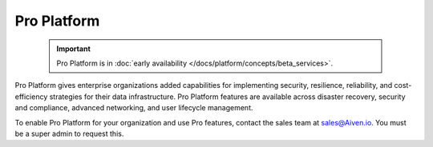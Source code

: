 Pro Platform
=============

    .. important:: 
        Pro Platform is in :doc:`early availability </docs/platform/concepts/beta_services>`. 

Pro Platform gives enterprise organizations added capabilities for implementing security, resilience, reliability, and cost-efficiency strategies for their data infrastructure. Pro Platform features are available across disaster recovery, security and compliance, advanced networking, and user lifecycle management.

To enable Pro Platform for your organization and use Pro features, contact the sales team at sales@Aiven.io. You must be a super admin to request this. 

